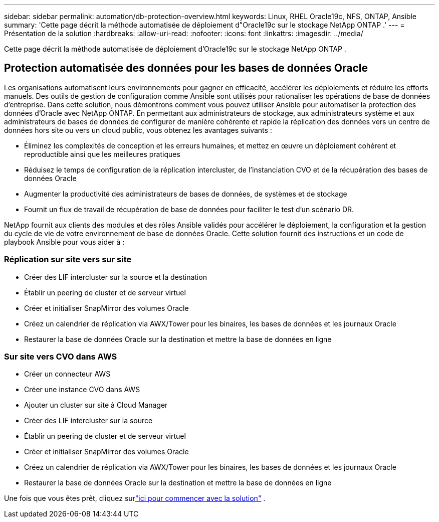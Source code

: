 ---
sidebar: sidebar 
permalink: automation/db-protection-overview.html 
keywords: Linux, RHEL Oracle19c, NFS, ONTAP, Ansible 
summary: 'Cette page décrit la méthode automatisée de déploiement d"Oracle19c sur le stockage NetApp ONTAP .' 
---
= Présentation de la solution
:hardbreaks:
:allow-uri-read: 
:nofooter: 
:icons: font
:linkattrs: 
:imagesdir: ../media/


[role="lead"]
Cette page décrit la méthode automatisée de déploiement d'Oracle19c sur le stockage NetApp ONTAP .



== Protection automatisée des données pour les bases de données Oracle

Les organisations automatisent leurs environnements pour gagner en efficacité, accélérer les déploiements et réduire les efforts manuels.  Des outils de gestion de configuration comme Ansible sont utilisés pour rationaliser les opérations de base de données d’entreprise.  Dans cette solution, nous démontrons comment vous pouvez utiliser Ansible pour automatiser la protection des données d'Oracle avec NetApp ONTAP.  En permettant aux administrateurs de stockage, aux administrateurs système et aux administrateurs de bases de données de configurer de manière cohérente et rapide la réplication des données vers un centre de données hors site ou vers un cloud public, vous obtenez les avantages suivants :

* Éliminez les complexités de conception et les erreurs humaines, et mettez en œuvre un déploiement cohérent et reproductible ainsi que les meilleures pratiques
* Réduisez le temps de configuration de la réplication intercluster, de l'instanciation CVO et de la récupération des bases de données Oracle
* Augmenter la productivité des administrateurs de bases de données, de systèmes et de stockage
* Fournit un flux de travail de récupération de base de données pour faciliter le test d'un scénario DR.


NetApp fournit aux clients des modules et des rôles Ansible validés pour accélérer le déploiement, la configuration et la gestion du cycle de vie de votre environnement de base de données Oracle.  Cette solution fournit des instructions et un code de playbook Ansible pour vous aider à :



=== Réplication sur site vers sur site

* Créer des LIF intercluster sur la source et la destination
* Établir un peering de cluster et de serveur virtuel
* Créer et initialiser SnapMirror des volumes Oracle
* Créez un calendrier de réplication via AWX/Tower pour les binaires, les bases de données et les journaux Oracle
* Restaurer la base de données Oracle sur la destination et mettre la base de données en ligne




=== Sur site vers CVO dans AWS

* Créer un connecteur AWS
* Créer une instance CVO dans AWS
* Ajouter un cluster sur site à Cloud Manager
* Créer des LIF intercluster sur la source
* Établir un peering de cluster et de serveur virtuel
* Créer et initialiser SnapMirror des volumes Oracle
* Créez un calendrier de réplication via AWX/Tower pour les binaires, les bases de données et les journaux Oracle
* Restaurer la base de données Oracle sur la destination et mettre la base de données en ligne


Une fois que vous êtes prêt, cliquez surlink:db-protection-getting-started.html["ici pour commencer avec la solution"] .
